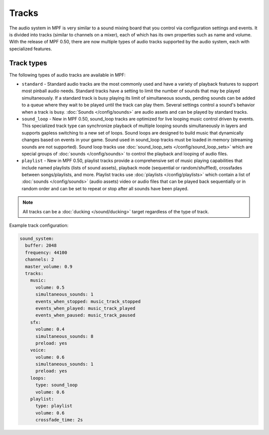 Tracks
======

The audio system in MPF is very similar to a sound mixing board that you control via configuration
settings and events. It is divided into tracks (similar to channels on a mixer), each of which has
its own properties such as name and volume. With the release of MPF 0.50, there are now multiple
types of audio tracks supported by the audio system, each with specialized features.

Track types
~~~~~~~~~~~

The following types of audio tracks are available in MPF:

+ ``standard`` - Standard audio tracks are the most commonly used and have a variety of playback
  features to support most pinball audio needs. Standard tracks have a setting to limit
  the number of sounds that may be played simultaneously. If a standard track is busy playing its
  limit of simultaneous sounds, pending sounds can be added to a queue where they wait to be played
  until the track can play them. Several settings control a sound's behavior when a track is busy.
  :doc:`Sounds </config/sounds>` are audio assets and can be played by standard tracks.

+ ``sound_loop`` - New in MPF 0.50, sound_loop tracks are optimized for live looping music control
  driven by events.  This specialized track type can synchronize playback of multiple looping sounds
  simultaneously in layers and supports gapless switching to a new set of loops. Sound loops are
  designed to build music that dynamically changes based on events in your game.  Sound used in
  sound_loop tracks must be loaded in memory (streaming sounds are not supported). Sound loop tracks
  use :doc:`sound_loop_sets </config/sound_loop_sets>` which are special groups of
  :doc:`sounds </config/sounds>` to control the playback and looping of audio files.

+ ``playlist`` - New in MPF 0.50, playlist tracks provide a comprehensive set of music playing
  capabilities that include named playlists (lists of sound assets), playback mode (sequential or
  random/shuffled), crossfades between songs/playlists, and more.  Playlist tracks use
  :doc:`playlists </config/playlists>` which contain a list of :doc:`sounds </config/sounds>`
  (audio assets) video or audio files that can be played back sequentially or in random order and
  can be set to repeat or stop after all sounds have been played.

.. note::

   All tracks can be a :doc:`ducking </sound/ducking>` target regardless of the type of track.

Example track configuration:

.. code-block:: yaml

   sound_system:
     buffer: 2048
     frequency: 44100
     channels: 2
     master_volume: 0.9
     tracks:
       music:
         volume: 0.5
         simultaneous_sounds: 1
         events_when_stopped: music_track_stopped
         events_when_played: music_track_played
         events_when_paused: music_track_paused
       sfx:
         volume: 0.4
         simultaneous_sounds: 8
         preload: yes
       voice:
         volume: 0.6
         simultaneous_sounds: 1
         preload: yes
       loops:
         type: sound_loop
         volume: 0.6
       playlist:
         type: playlist
         volume: 0.6
         crossfade_time: 2s
